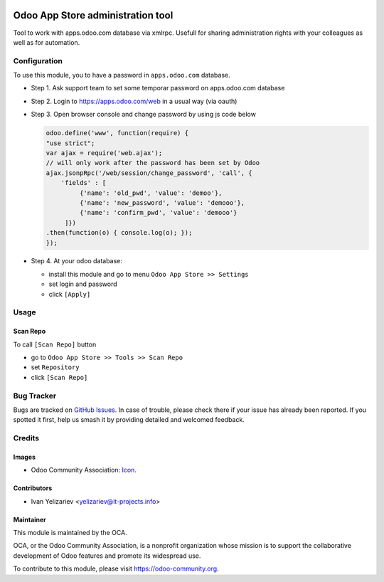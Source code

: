.. image:: https://img.shields.io/badge/licence-LGPL--3-blue.svg
   :target: http://www.gnu.org/licenses/lgpl-3.0-standalone.html
   :alt: License: LGPL-3

==================================
Odoo App Store administration tool
==================================

Tool to work with apps.odoo.com database via xmlrpc. Usefull for sharing administration rights with your colleagues as well as for automation.

Configuration
=============

To use this module, you to have a password in ``apps.odoo.com`` database.

* Step 1. Ask support team to set some temporar password on apps.odoo.com database
* Step 2. Login to https://apps.odoo.com/web in a usual way (via oauth)
* Step 3. Open browser console and change password by using js code below

  .. code:: js
  
      odoo.define('www', function(require) {
      "use strict";
      var ajax = require('web.ajax');
      // will only work after the password has been set by Odoo
      ajax.jsonpRpc('/web/session/change_password', 'call', {
          'fields' : [
               {'name': 'old_pwd', 'value': 'demoo'},
               {'name': 'new_password', 'value': 'demooo'},
               {'name': 'confirm_pwd', 'value': 'demooo'}
           ]})
      .then(function(o) { console.log(o); });
      });

* Step 4. At your odoo database:

  * install this module and go to menu ``Odoo App Store >> Settings`` 
  * set login and password
  * click ``[Apply]``

Usage
=====

Scan Repo
---------

To call ``[Scan Repo]`` button

* go to ``Odoo App Store >> Tools >> Scan Repo``
* set ``Repository``
* click ``[Scan Repo]``

.. Known issues / Roadmap
.. ======================
.. 
.. * ...

Bug Tracker
===========

Bugs are tracked on `GitHub Issues
<https://github.com/OCA/{project_repo}/issues>`_. In case of trouble, please
check there if your issue has already been reported. If you spotted it first,
help us smash it by providing detailed and welcomed feedback.

Credits
=======

Images
------

* Odoo Community Association: `Icon <https://github.com/OCA/maintainer-tools/blob/master/template/module/static/description/icon.svg>`_.

Contributors
------------

* Ivan Yelizariev <yelizariev@it-projects.info>

.. Funders
.. -------
.. 
.. The development of this module has been financially supported by:
.. 
.. * Company 1 name
.. * Company 2 name

Maintainer
----------

.. image:: https://odoo-community.org/logo.png
   :alt: Odoo Community Association
   :target: https://odoo-community.org

This module is maintained by the OCA.

OCA, or the Odoo Community Association, is a nonprofit organization whose
mission is to support the collaborative development of Odoo features and
promote its widespread use.

To contribute to this module, please visit https://odoo-community.org.
